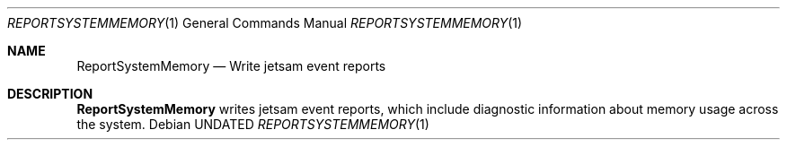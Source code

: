 .Dd
.Dt REPORTSYSTEMMEMORY 1
.Os
.Sh NAME
.Nm ReportSystemMemory
.Nd Write jetsam event reports
.Sh DESCRIPTION
.Nm ReportSystemMemory
writes jetsam event reports, which include diagnostic information about memory usage across the system.
